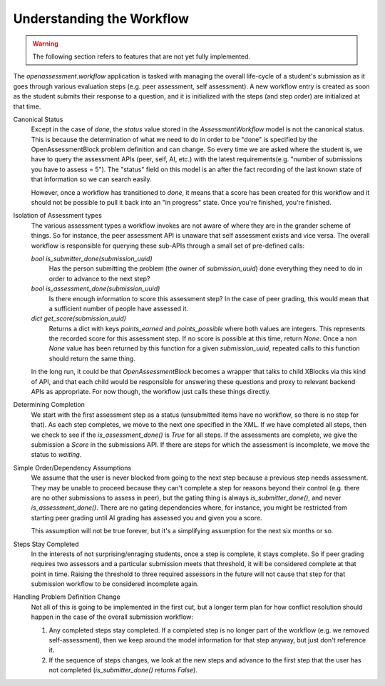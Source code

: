 .. _workflow:

##########################
Understanding the Workflow
##########################

.. warning:: The following section refers to features that are not yet fully
             implemented.

The `openassessment.workflow` application is tasked with managing the overall
life-cycle of a student's submission as it goes through various evaluation steps
(e.g. peer assessment, self assessment). A new workflow entry is created as soon
as the student submits their response to a question, and it is initialized with
the steps (and step order) are initialized at that time.

Canonical Status
   Except in the case of `done`, the `status` value stored in the
   `AssessmentWorkflow` model is not the canonical status. This is because the
   determination of what we need to do in order to be "done" is specified by the
   OpenAssessmentBlock problem definition and can change. So every time we are
   asked where the student is, we have to query the assessment APIs (peer, self,
   AI, etc.) with the latest requirements(e.g. "number of submissions you have
   to assess = 5"). The "status" field on this model is an after the fact
   recording of the last known state of that information so we can search
   easily.

   However, once a workflow has transitioned to `done`, it means that a score
   has been created for this workflow and it should not be possible to pull it
   back into an "in progress" state. Once you're finished, you're finished.

Isolation of Assessment types
   The various assessment types a workflow invokes are not aware of where they
   are in the grander scheme of things. So for instance, the peer assessment API
   is unaware that self assessment exists and vice versa. The overall workflow
   is responsible for querying these sub-APIs through a small set of pre-defined
   calls:

   `bool is_submitter_done(submission_uuid)`
      Has the person submitting the problem (the owner of `submission_uuid`) done
      everything they need to do in order to advance to the next step?
   `bool is_assessment_done(submission_uuid)`
      Is there enough information to score this assessment step? In the case of
      peer grading, this would mean that a sufficient number of people have
      assessed it.
   `dict get_score(submission_uuid)`
      Returns a dict with keys `points_earned` and `points_possible` where both
      values are integers. This represents the recorded score for this
      assessment step. If no score is possible at this time, return `None`. Once
      a non `None` value has been returned by this function for a given
      `submission_uuid`, repeated calls to this function should return the same
      thing.

   In the long run, it could be that `OpenAssessmentBlock` becomes a wrapper
   that talks to child XBlocks via this kind of API, and that each child would
   be responsible for answering these questions and proxy to relevant backend
   APIs as appropriate. For now though, the workflow just calls these things
   directly.

Determining Completion
   We start with the first assessment step as a status (unsubmitted items have
   no workflow, so there is no step for that). As each step completes, we move
   to the next one specified in the XML. If we have completed all steps, then
   we check to see if the `is_assessment_done()` is `True` for all steps. If
   the assessments are complete, we give the submission a `Score` in the
   submissions API. If there are steps for which the assessment is incomplete,
   we move the status to `waiting`.

Simple Order/Dependency Assumptions
   We assume that the user is never blocked from going to the next step because
   a previous step needs assessment. They may be unable to proceed because they
   can't complete a step for reasons beyond their control (e.g. there are no
   other submissions to assess in peer), but the gating thing is always
   `is_submitter_done()`, and never `is_assessment_done()`. There are no gating
   dependencies where, for instance, you might be restricted from starting peer
   grading until AI grading has assessed you and given you a score.

   This assumption will not be true forever, but it's a simplifying assumption
   for the next six months or so.

Steps Stay Completed
   In the interests of not surprising/enraging students, once a step is complete,
   it stays complete. So if peer grading requires two assessors and a particular
   submission meets that threshold, it will be considered complete at that point
   in time. Raising the threshold to three required assessors in the future will
   not cause that step for that submission workflow to be considered incomplete
   again.

Handling Problem Definition Change
   Not all of this is going to be implemented in the first cut, but a longer
   term plan for how conflict resolution should happen in the case of the
   overall submission workflow:

   1. Any completed steps stay completed. If a completed step is no longer part
      of the workflow (e.g. we removed self-assessment), then we keep around
      the model information for that step anyway, but just don't reference it.
   2. If the sequence of steps changes, we look at the new steps and advance to
      the first step that the user has not completed (`is_submitter_done()`
      returns `False`).
